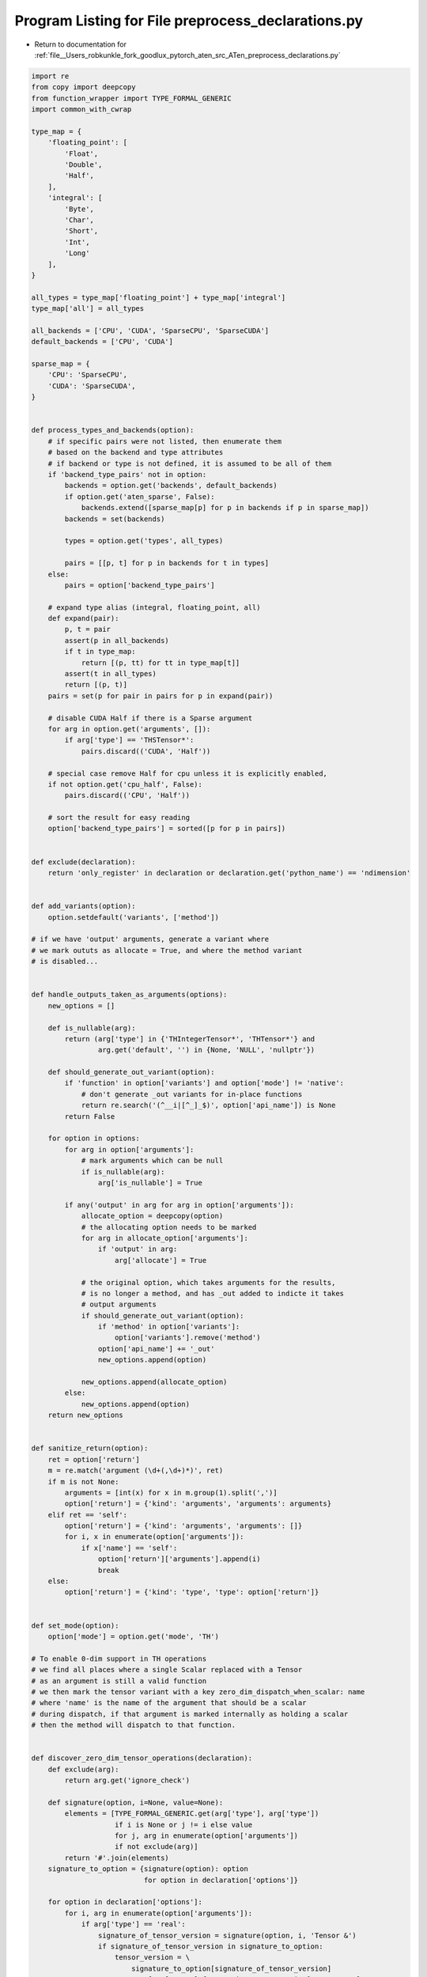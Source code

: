 
.. _program_listing_file__Users_robkunkle_fork_goodlux_pytorch_aten_src_ATen_preprocess_declarations.py:

Program Listing for File preprocess_declarations.py
===================================================

- Return to documentation for :ref:`file__Users_robkunkle_fork_goodlux_pytorch_aten_src_ATen_preprocess_declarations.py`

.. code-block:: cpp

   import re
   from copy import deepcopy
   from function_wrapper import TYPE_FORMAL_GENERIC
   import common_with_cwrap
   
   type_map = {
       'floating_point': [
           'Float',
           'Double',
           'Half',
       ],
       'integral': [
           'Byte',
           'Char',
           'Short',
           'Int',
           'Long'
       ],
   }
   
   all_types = type_map['floating_point'] + type_map['integral']
   type_map['all'] = all_types
   
   all_backends = ['CPU', 'CUDA', 'SparseCPU', 'SparseCUDA']
   default_backends = ['CPU', 'CUDA']
   
   sparse_map = {
       'CPU': 'SparseCPU',
       'CUDA': 'SparseCUDA',
   }
   
   
   def process_types_and_backends(option):
       # if specific pairs were not listed, then enumerate them
       # based on the backend and type attributes
       # if backend or type is not defined, it is assumed to be all of them
       if 'backend_type_pairs' not in option:
           backends = option.get('backends', default_backends)
           if option.get('aten_sparse', False):
               backends.extend([sparse_map[p] for p in backends if p in sparse_map])
           backends = set(backends)
   
           types = option.get('types', all_types)
   
           pairs = [[p, t] for p in backends for t in types]
       else:
           pairs = option['backend_type_pairs']
   
       # expand type alias (integral, floating_point, all)
       def expand(pair):
           p, t = pair
           assert(p in all_backends)
           if t in type_map:
               return [(p, tt) for tt in type_map[t]]
           assert(t in all_types)
           return [(p, t)]
       pairs = set(p for pair in pairs for p in expand(pair))
   
       # disable CUDA Half if there is a Sparse argument
       for arg in option.get('arguments', []):
           if arg['type'] == 'THSTensor*':
               pairs.discard(('CUDA', 'Half'))
   
       # special case remove Half for cpu unless it is explicitly enabled,
       if not option.get('cpu_half', False):
           pairs.discard(('CPU', 'Half'))
   
       # sort the result for easy reading
       option['backend_type_pairs'] = sorted([p for p in pairs])
   
   
   def exclude(declaration):
       return 'only_register' in declaration or declaration.get('python_name') == 'ndimension'
   
   
   def add_variants(option):
       option.setdefault('variants', ['method'])
   
   # if we have 'output' arguments, generate a variant where
   # we mark oututs as allocate = True, and where the method variant
   # is disabled...
   
   
   def handle_outputs_taken_as_arguments(options):
       new_options = []
   
       def is_nullable(arg):
           return (arg['type'] in {'THIntegerTensor*', 'THTensor*'} and
                   arg.get('default', '') in {None, 'NULL', 'nullptr'})
   
       def should_generate_out_variant(option):
           if 'function' in option['variants'] and option['mode'] != 'native':
               # don't generate _out variants for in-place functions
               return re.search('(^__i|[^_]_$)', option['api_name']) is None
           return False
   
       for option in options:
           for arg in option['arguments']:
               # mark arguments which can be null
               if is_nullable(arg):
                   arg['is_nullable'] = True
   
           if any('output' in arg for arg in option['arguments']):
               allocate_option = deepcopy(option)
               # the allocating option needs to be marked
               for arg in allocate_option['arguments']:
                   if 'output' in arg:
                       arg['allocate'] = True
   
               # the original option, which takes arguments for the results,
               # is no longer a method, and has _out added to indicte it takes
               # output arguments
               if should_generate_out_variant(option):
                   if 'method' in option['variants']:
                       option['variants'].remove('method')
                   option['api_name'] += '_out'
                   new_options.append(option)
   
               new_options.append(allocate_option)
           else:
               new_options.append(option)
       return new_options
   
   
   def sanitize_return(option):
       ret = option['return']
       m = re.match('argument (\d+(,\d+)*)', ret)
       if m is not None:
           arguments = [int(x) for x in m.group(1).split(',')]
           option['return'] = {'kind': 'arguments', 'arguments': arguments}
       elif ret == 'self':
           option['return'] = {'kind': 'arguments', 'arguments': []}
           for i, x in enumerate(option['arguments']):
               if x['name'] == 'self':
                   option['return']['arguments'].append(i)
                   break
       else:
           option['return'] = {'kind': 'type', 'type': option['return']}
   
   
   def set_mode(option):
       option['mode'] = option.get('mode', 'TH')
   
   # To enable 0-dim support in TH operations
   # we find all places where a single Scalar replaced with a Tensor
   # as an argument is still a valid function
   # we then mark the tensor variant with a key zero_dim_dispatch_when_scalar: name
   # where 'name' is the name of the argument that should be a scalar
   # during dispatch, if that argument is marked internally as holding a scalar
   # then the method will dispatch to that function.
   
   
   def discover_zero_dim_tensor_operations(declaration):
       def exclude(arg):
           return arg.get('ignore_check')
   
       def signature(option, i=None, value=None):
           elements = [TYPE_FORMAL_GENERIC.get(arg['type'], arg['type'])
                       if i is None or j != i else value
                       for j, arg in enumerate(option['arguments'])
                       if not exclude(arg)]
           return '#'.join(elements)
       signature_to_option = {signature(option): option
                              for option in declaration['options']}
   
       for option in declaration['options']:
           for i, arg in enumerate(option['arguments']):
               if arg['type'] == 'real':
                   signature_of_tensor_version = signature(option, i, 'Tensor &')
                   if signature_of_tensor_version in signature_to_option:
                       tensor_version = \
                           signature_to_option[signature_of_tensor_version]
                       names = [arg['name'] for arg in tensor_version['arguments']
                                if not exclude(arg)]
                       tensor_version['zero_dim_dispatch_when_scalar'] = names[i]
                       # print("FOUND "+str(i)   )
                       # print("Scalar Version ===== ")
                       # print(yaml.dump(option))
                       # print("Tensor Version ===== ")
                       # print(yaml.dump(tensor_version))
                       # print("SHARED "+names[i])
   
   
   def discover_sparse_tensor_operations(declaration):
       def exclude(arg):
           return arg.get('ignore_check')
   
       def signature(option, i=None, value=None):
           elements = [TYPE_FORMAL_GENERIC.get(arg['type'], arg['type'])
                       if i is None or j != i else value
                       for j, arg in enumerate(option['arguments'])
                       if not exclude(arg)]
           return '#'.join(elements)
   
       # Determine if any options have the 'aten_dense_sparse' flag
       dense_sparse_options = [option
                               for option in declaration['options']
                               if option.get('aten_dense_sparse', False)]
       if len(dense_sparse_options) > 0:
           signature_to_option = {signature(option): option
                                  for option in declaration['options']}
   
           for option in declaration['options']:
               for i, arg in enumerate(option['arguments']):
                   if (arg['type'] == 'THSTensor*' and
                           option.get('aten_dense_sparse', False)):
                       signature_of_tensor_version = signature(
                           option, i, 'Tensor &')
                       if signature_of_tensor_version in signature_to_option:
                           tensor_version = \
                               signature_to_option[signature_of_tensor_version]
                           raw_args = len(tensor_version['arguments'])
                           names = [arg['name'] for arg in tensor_version['arguments']
                                    if not exclude(arg)]
                           filtered_args = len(names)
                           tensor_version['when_sparse_dispatch'] = names[i -
                                                                          (raw_args - filtered_args)]
   
   
   def run(declarations):
       declarations = [d for d in declarations if not exclude(d)]
       for declaration in declarations:
           common_with_cwrap.set_declaration_defaults(declaration)
           declaration['options'] = [deepcopy(o) for o in declaration['options']]
           declaration['options'] = common_with_cwrap.filter_unique_options(
               declaration['options'],
               allow_kwarg=False,
               type_to_signature=TYPE_FORMAL_GENERIC,
               remove_self=True)
           common_with_cwrap.sort_by_number_of_options(declaration)
           discover_zero_dim_tensor_operations(declaration)
           discover_sparse_tensor_operations(declaration)
   
           for option in declaration['options']:
               set_mode(option)
               if option['mode'] != 'native':
                   sanitize_return(option)
               process_types_and_backends(option)
               add_variants(option)
           declaration['options'] = handle_outputs_taken_as_arguments(
               declaration['options'])
       return declarations
